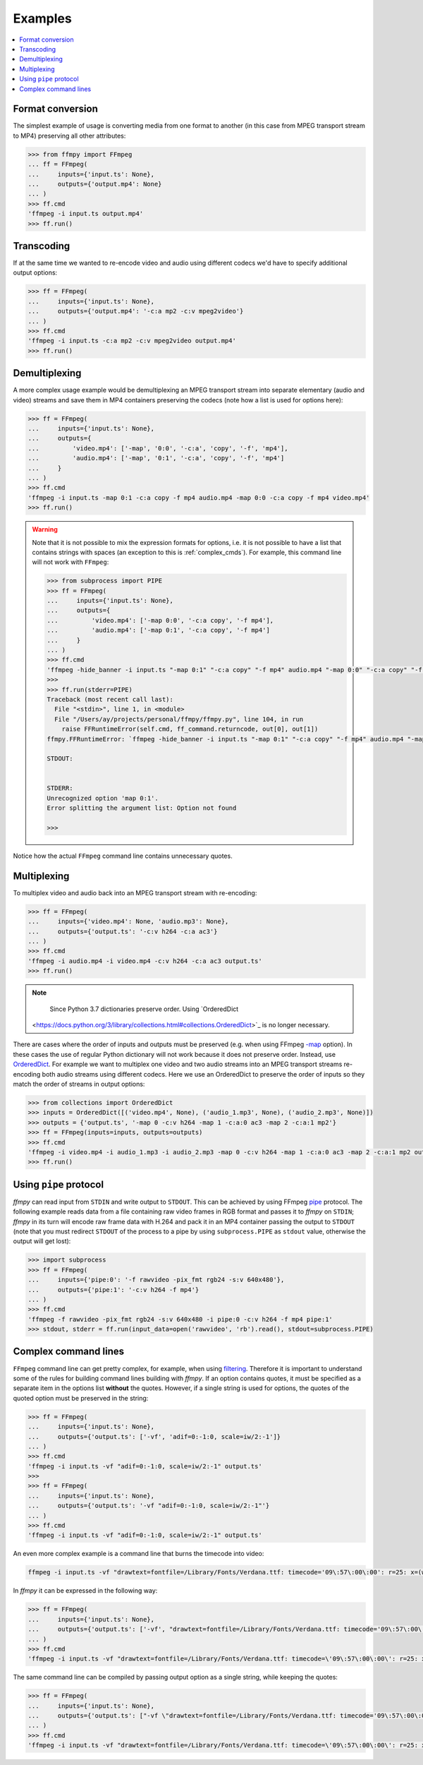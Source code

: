 Examples
========

.. contents:: :local:

Format conversion
-----------------
The simplest example of usage is converting media from one format to another (in this case from MPEG transport stream to MP4) preserving all other attributes:

.. code:: python

    >>> from ffmpy import FFmpeg
    ... ff = FFmpeg(
    ...     inputs={'input.ts': None},
    ...     outputs={'output.mp4': None}
    ... )
    >>> ff.cmd
    'ffmpeg -i input.ts output.mp4'
    >>> ff.run()

Transcoding
-----------
If at the same time we wanted to re-encode video and audio using different codecs we'd have to specify additional output options:

.. code:: python

    >>> ff = FFmpeg(
    ...     inputs={'input.ts': None},
    ...     outputs={'output.mp4': '-c:a mp2 -c:v mpeg2video'}
    ... )
    >>> ff.cmd
    'ffmpeg -i input.ts -c:a mp2 -c:v mpeg2video output.mp4'
    >>> ff.run()

Demultiplexing
--------------
A more complex usage example would be demultiplexing an MPEG transport stream into separate elementary (audio and video) streams and save them in MP4 containers preserving the codecs (note how a list is used for options here):

.. code:: python

    >>> ff = FFmpeg(
    ...     inputs={'input.ts': None},
    ...     outputs={
    ...         'video.mp4': ['-map', '0:0', '-c:a', 'copy', '-f', 'mp4'],
    ...         'audio.mp4': ['-map', '0:1', '-c:a', 'copy', '-f', 'mp4']
    ...     }
    ... )
    >>> ff.cmd
    'ffmpeg -i input.ts -map 0:1 -c:a copy -f mp4 audio.mp4 -map 0:0 -c:a copy -f mp4 video.mp4'
    >>> ff.run()

.. warning::

    Note that it is not possible to mix the expression formats for options, i.e. it is not possible to have a list that contains strings with spaces (an exception to this is :ref:`complex_cmds`). For example, this command line will not work with ``FFmpeg``:


    .. code:: python

        >>> from subprocess import PIPE
        >>> ff = FFmpeg(
        ...     inputs={'input.ts': None},
        ...     outputs={
        ...         'video.mp4': ['-map 0:0', '-c:a copy', '-f mp4'],
        ...         'audio.mp4': ['-map 0:1', '-c:a copy', '-f mp4']
        ...     }
        ... )
        >>> ff.cmd
        'ffmpeg -hide_banner -i input.ts "-map 0:1" "-c:a copy" "-f mp4" audio.mp4 "-map 0:0" "-c:a copy" "-f mp4" video.mp4'
        >>>
        >>> ff.run(stderr=PIPE)
        Traceback (most recent call last):
          File "<stdin>", line 1, in <module>
          File "/Users/ay/projects/personal/ffmpy/ffmpy.py", line 104, in run
            raise FFRuntimeError(self.cmd, ff_command.returncode, out[0], out[1])
        ffmpy.FFRuntimeError: `ffmpeg -hide_banner -i input.ts "-map 0:1" "-c:a copy" "-f mp4" audio.mp4 "-map 0:0" "-c:a copy" "-f mp4" video.mp4` exited with status 1

        STDOUT:


        STDERR:
        Unrecognized option 'map 0:1'.
        Error splitting the argument list: Option not found

        >>>

Notice how the actual ``FFmpeg`` command line contains unnecessary quotes.

Multiplexing
------------
To multiplex video and audio back into an MPEG transport stream with re-encoding:

.. code:: python

    >>> ff = FFmpeg(
    ...     inputs={'video.mp4': None, 'audio.mp3': None},
    ...     outputs={'output.ts': '-c:v h264 -c:a ac3'}
    ... )
    >>> ff.cmd
    'ffmpeg -i audio.mp4 -i video.mp4 -c:v h264 -c:a ac3 output.ts'
    >>> ff.run()

.. note::

    Since Python 3.7 dictionaries preserve order. Using `OrderedDict
   <https://docs.python.org/3/library/collections.html#collections.OrderedDict>`_ is no longer necessary.

There are cases where the order of inputs and outputs must be preserved (e.g. when using FFmpeg `-map <https://trac.ffmpeg.org/wiki/How%20to%20use%20-map%20option>`_ option). In these cases the use of regular Python dictionary will not work because it does not preserve order. Instead, use `OrderedDict <https://docs.python.org/3/library/collections.html#collections.OrderedDict>`_. For example we want to multiplex one video and two audio streams into an MPEG transport streams re-encoding both audio streams using different codecs. Here we use an OrderedDict to preserve the order of inputs so they match the order of streams in output options:

.. code:: python

    >>> from collections import OrderedDict
    >>> inputs = OrderedDict([('video.mp4', None), ('audio_1.mp3', None), ('audio_2.mp3', None)])
    >>> outputs = {'output.ts', '-map 0 -c:v h264 -map 1 -c:a:0 ac3 -map 2 -c:a:1 mp2'}
    >>> ff = FFmpeg(inputs=inputs, outputs=outputs)
    >>> ff.cmd
    'ffmpeg -i video.mp4 -i audio_1.mp3 -i audio_2.mp3 -map 0 -c:v h264 -map 1 -c:a:0 ac3 -map 2 -c:a:1 mp2 output.ts'
    >>> ff.run()

Using ``pipe`` protocol
-----------------------
*ffmpy* can read input from ``STDIN`` and write output to ``STDOUT``. This can be achieved by using FFmpeg `pipe <https://www.ffmpeg.org/ffmpeg-protocols.html#pipe>`_ protocol. The following example reads data from a file containing raw video frames in RGB format and passes it to *ffmpy* on ``STDIN``; *ffmpy* in its turn will encode raw frame data with H.264 and pack it in an MP4 container passing the output to ``STDOUT`` (note that you must redirect ``STDOUT`` of the process to a pipe by using ``subprocess.PIPE`` as ``stdout`` value, otherwise the output will get lost):

.. code:: python

    >>> import subprocess
    >>> ff = FFmpeg(
    ...     inputs={'pipe:0': '-f rawvideo -pix_fmt rgb24 -s:v 640x480'},
    ...     outputs={'pipe:1': '-c:v h264 -f mp4'}
    ... )
    >>> ff.cmd
    'ffmpeg -f rawvideo -pix_fmt rgb24 -s:v 640x480 -i pipe:0 -c:v h264 -f mp4 pipe:1'
    >>> stdout, stderr = ff.run(input_data=open('rawvideo', 'rb').read(), stdout=subprocess.PIPE)

.. _complex_cmds:

Complex command lines
---------------------
``FFmpeg`` command line can get pretty complex, for example, when using `filtering <https://trac.ffmpeg.org/wiki/FilteringGuide>`_. Therefore it is important to understand some of the rules for building command lines building with *ffmpy*. If an option contains quotes, it must be specified as a separate item in the options list **without** the quotes. However, if a single string is used for options, the quotes of the quoted option must be preserved in the string:

.. code:: python

    >>> ff = FFmpeg(
    ...     inputs={'input.ts': None},
    ...     outputs={'output.ts': ['-vf', 'adif=0:-1:0, scale=iw/2:-1']}
    ... )
    >>> ff.cmd
    'ffmpeg -i input.ts -vf "adif=0:-1:0, scale=iw/2:-1" output.ts'
    >>>
    >>> ff = FFmpeg(
    ...     inputs={'input.ts': None},
    ...     outputs={'output.ts': '-vf "adif=0:-1:0, scale=iw/2:-1"'}
    ... )
    >>> ff.cmd
    'ffmpeg -i input.ts -vf "adif=0:-1:0, scale=iw/2:-1" output.ts'

An even more complex example is a command line that burns the timecode into video:

.. code:: shell

    ffmpeg -i input.ts -vf "drawtext=fontfile=/Library/Fonts/Verdana.ttf: timecode='09\:57\:00\:00': r=25: x=(w-tw)/2: y=h-(2*lh): fontcolor=white: box=1: boxcolor=0x00000000@1" -an output.ts

In *ffmpy* it can be expressed in the following way:

.. code:: python

    >>> ff = FFmpeg(
    ...     inputs={'input.ts': None},
    ...     outputs={'output.ts': ['-vf', "drawtext=fontfile=/Library/Fonts/Verdana.ttf: timecode='09\:57\:00\:00': r=25: x=(w-tw)/2: y=h-(2*lh): fontcolor=white: box=1: boxcolor=0x00000000@1", '-an']}
    ... )
    >>> ff.cmd
    'ffmpeg -i input.ts -vf "drawtext=fontfile=/Library/Fonts/Verdana.ttf: timecode=\'09\:57\:00\:00\': r=25: x=(w-tw)/2: y=h-(2*lh): fontcolor=white: box=1: boxcolor=0x00000000@1" -an output.ts'

The same command line can be compiled by passing output option as a single string, while keeping the quotes:

.. code:: python

    >>> ff = FFmpeg(
    ...     inputs={'input.ts': None},
    ...     outputs={'output.ts': ["-vf \"drawtext=fontfile=/Library/Fonts/Verdana.ttf: timecode='09\:57\:00\:00': r=25: x=(w-tw)/2: y=h-(2*lh): fontcolor=white: box=1: boxcolor=0x00000000@1\" -an"}
    ... )
    >>> ff.cmd
    'ffmpeg -i input.ts -vf "drawtext=fontfile=/Library/Fonts/Verdana.ttf: timecode=\'09\:57\:00\:00\': r=25: x=(w-tw)/2: y=h-(2*lh): fontcolor=white: box=1: boxcolor=0x00000000@1" -an output.ts'
